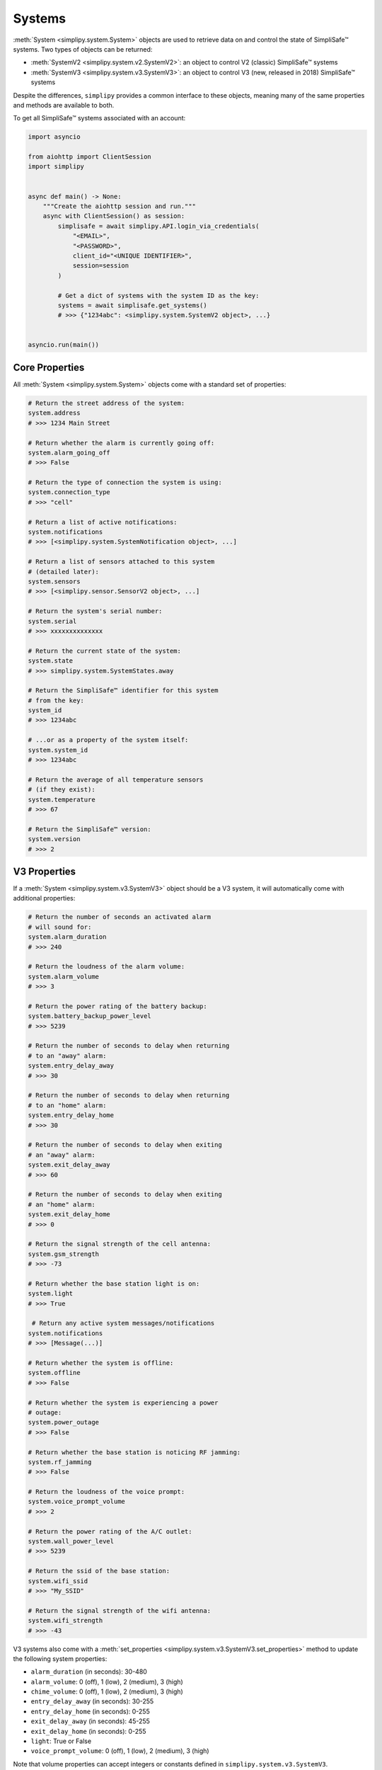 Systems
=======

:meth:`System <simplipy.system.System>` objects are used to retrieve data on and control the state
of SimpliSafe™ systems. Two types of objects can be returned:

* :meth:`SystemV2 <simplipy.system.v2.SystemV2>`: an object to control V2 (classic)
  SimpliSafe™ systems
* :meth:`SystemV3 <simplipy.system.v3.SystemV3>`: an object to control V3 (new, released
  in 2018) SimpliSafe™ systems

Despite the differences, ``simplipy`` provides a common interface to
these objects, meaning many of the same properties and methods are available to
both.

To get all SimpliSafe™ systems associated with an account:

.. code:: python

    import asyncio

    from aiohttp import ClientSession
    import simplipy


    async def main() -> None:
        """Create the aiohttp session and run."""
        async with ClientSession() as session:
            simplisafe = await simplipy.API.login_via_credentials(
                "<EMAIL>",
                "<PASSWORD>",
                client_id="<UNIQUE IDENTIFIER>",
                session=session
            )

            # Get a dict of systems with the system ID as the key:
            systems = await simplisafe.get_systems()
            # >>> {"1234abc": <simplipy.system.SystemV2 object>, ...}


    asyncio.run(main())

Core Properties
---------------

All :meth:`System <simplipy.system.System>` objects come with a standard set of
properties:

.. code:: python

    # Return the street address of the system:
    system.address
    # >>> 1234 Main Street

    # Return whether the alarm is currently going off:
    system.alarm_going_off
    # >>> False

    # Return the type of connection the system is using:
    system.connection_type
    # >>> "cell"

    # Return a list of active notifications:
    system.notifications
    # >>> [<simplipy.system.SystemNotification object>, ...]

    # Return a list of sensors attached to this system
    # (detailed later):
    system.sensors
    # >>> [<simplipy.sensor.SensorV2 object>, ...]

    # Return the system's serial number:
    system.serial
    # >>> xxxxxxxxxxxxxx

    # Return the current state of the system:
    system.state
    # >>> simplipy.system.SystemStates.away

    # Return the SimpliSafe™ identifier for this system
    # from the key:
    system_id
    # >>> 1234abc

    # ...or as a property of the system itself:
    system.system_id
    # >>> 1234abc

    # Return the average of all temperature sensors
    # (if they exist):
    system.temperature
    # >>> 67

    # Return the SimpliSafe™ version:
    system.version
    # >>> 2

V3 Properties
-------------

If a :meth:`System <simplipy.system.v3.SystemV3>` object should be a V3 system, it will
automatically come with additional properties:

.. code:: python

    # Return the number of seconds an activated alarm
    # will sound for:
    system.alarm_duration
    # >>> 240

    # Return the loudness of the alarm volume:
    system.alarm_volume
    # >>> 3

    # Return the power rating of the battery backup:
    system.battery_backup_power_level
    # >>> 5239

    # Return the number of seconds to delay when returning
    # to an "away" alarm:
    system.entry_delay_away
    # >>> 30

    # Return the number of seconds to delay when returning
    # to an "home" alarm:
    system.entry_delay_home
    # >>> 30

    # Return the number of seconds to delay when exiting
    # an "away" alarm:
    system.exit_delay_away
    # >>> 60

    # Return the number of seconds to delay when exiting
    # an "home" alarm:
    system.exit_delay_home
    # >>> 0

    # Return the signal strength of the cell antenna:
    system.gsm_strength
    # >>> -73

    # Return whether the base station light is on:
    system.light
    # >>> True

     # Return any active system messages/notifications
    system.notifications
    # >>> [Message(...)]

    # Return whether the system is offline:
    system.offline
    # >>> False

    # Return whether the system is experiencing a power
    # outage:
    system.power_outage
    # >>> False

    # Return whether the base station is noticing RF jamming:
    system.rf_jamming
    # >>> False

    # Return the loudness of the voice prompt:
    system.voice_prompt_volume
    # >>> 2

    # Return the power rating of the A/C outlet:
    system.wall_power_level
    # >>> 5239

    # Return the ssid of the base station:
    system.wifi_ssid
    # >>> "My_SSID"

    # Return the signal strength of the wifi antenna:
    system.wifi_strength
    # >>> -43

V3 systems also come with a :meth:`set_properties <simplipy.system.v3.SystemV3.set_properties>`
method to update the following system properties:

* ``alarm_duration`` (in seconds): 30-480
* ``alarm_volume``: 0 (off), 1 (low), 2 (medium), 3 (high)
* ``chime_volume``: 0 (off), 1 (low), 2 (medium), 3 (high)
* ``entry_delay_away`` (in seconds): 30-255
* ``entry_delay_home`` (in seconds): 0-255
* ``exit_delay_away`` (in seconds): 45-255
* ``exit_delay_home`` (in seconds): 0-255
* ``light``: True or False
* ``voice_prompt_volume``: 0 (off), 1 (low), 2 (medium), 3 (high)

Note that volume properties can accept integers or constants defined in
``simplipy.system.v3.SystemV3``.

.. code:: python

    from simplipy.system.v3 import VOLUME_OFF, VOLUME_LOW, VOLUME_MEDIUM

    await system.set_properties(
        {
            "alarm_duration": 240,
            "alarm_volume": VOLUME_HIGH,
            "chime_volume": VOLUME_MEDIUM,
            "entry_delay_away": 30,
            "entry_delay_home": 30,
            "exit_delay_away": 60,
            "exit_delay_home": 0,
            "light": True,
            "voice_prompt_volume": VOLUME_MEDIUM,
        }
    )

Note that entry and exit delay durations have limits imposed:

* Entry Delay (``away``): 30–255 seconds
* Entry Delay (``home``): 45–255 seconds
* Exit Delay (``away``): 0–255 seconds
* Exit Delay (``home``): 0–255 seconds

Attempting to call these coroutines with a value beyond these limits will raise a
:meth:`SimplipyError <simplipy.errors.SimplipyError>`.

Updating the System
-------------------

Refreshing the :meth:`System <simplipy.system.System>` object is done via the
:meth:`update() <simplipy.system.System.update>` coroutine:

.. code:: python

    await system.update()

Note that this method can be supplied with four optional parameters (all of which
default to ``True``):

* ``include_system``: update the system state and properties
* ``include_settings``: update system settings (like PINs)
* ``include_entities``: update all sensors/locks/etc. associated with a system
* ``cached``: use the last values provides by the base station

For instance, if a user only wanted to update sensors and wanted to force a new data
refresh:

.. code:: python

    await system.update(include_system=False, include_settings=False, cached=False)

There are two crucial differences between V2 and V3 systems when updating:

* V2 systems, which use only 2G cell connectivity, will be slower to update
  than V3 systems when those V3 systems are connected to WiFi.
* V2 systems will audibly announce, "Your settings have been synchronized."
  when the update completes; V3 systems will not. Unfortunately, this cannot
  currently be worked around.

Arming/Disarming
----------------

Arming the system in home/away mode and disarming the system are done via a set
of three coroutines:

.. code:: python

    await system.set_away()
    await system.set_home()
    await system.set_off()


Events
------

The :meth:`System <simplipy.system.System>` object allows users to view events that have
occurred with their system:

.. code:: python

   from datetime import datetime, timedelta

   yesterday = datetime.now() - timedelta(days=1)
    await system.get_events(
        from_timestamp=yesterday, num_events=2
    )
    # >>> [{"eventId": 123, ...}, {"eventId": 456, ...}]

    await system.get_latest_event()
    # >>> {"eventId": 987, ...}

System Notifications
--------------------

The ``notifications`` property of the :meth:`System <simplipy.system.System>` object
contains any active system notifications (in the form of
:meth:`SystemNotification <simplipy.system.SystemNotification>` objects).

Notifications remain within ``system.notifications`` until cleared, which can be
accomplished by:

1. Manually clearing them in the SimpliSafe™ web and mobile applications
2. Using the :meth:`system.clear_notifications <simplipy.system.System.clear_notifications>`
   coroutine.

PINs
----

``simplipy`` allows users to easily retrieve, set, reset, and remove PINs
associated with a SimpliSafe™ account:

.. code:: python

    # Get all PINs (retrieving fresh or from the cache):
    await system.get_pins(cached=False)
    # >>> {"master": "1234", "duress": "9876"}

    # Set a new user PIN:
    await system.set_pin("My New User", "1122")
    await system.get_pins(cached=False)
    # >>> {"master": "1234", "duress": "9876", "My New User": "1122"}

    # Remove a PIN (by value or by label)
    await system.remove_pin("My New User")
    await system.get_pins(cached=False)
    # >>> {"master": "1234", "duress": "9876"}

    # Set the master PIN (works for the duress PIN, too):
    await system.set_pin("master", "9865")
    await system.get_pins(cached=False)
    # >>> {"master": "9865", "duress": "9876"}

Remember that with V2 systems, many operations – including setting PINs – will cause
the base station to audibly announce "Your settings have been synchronized."
